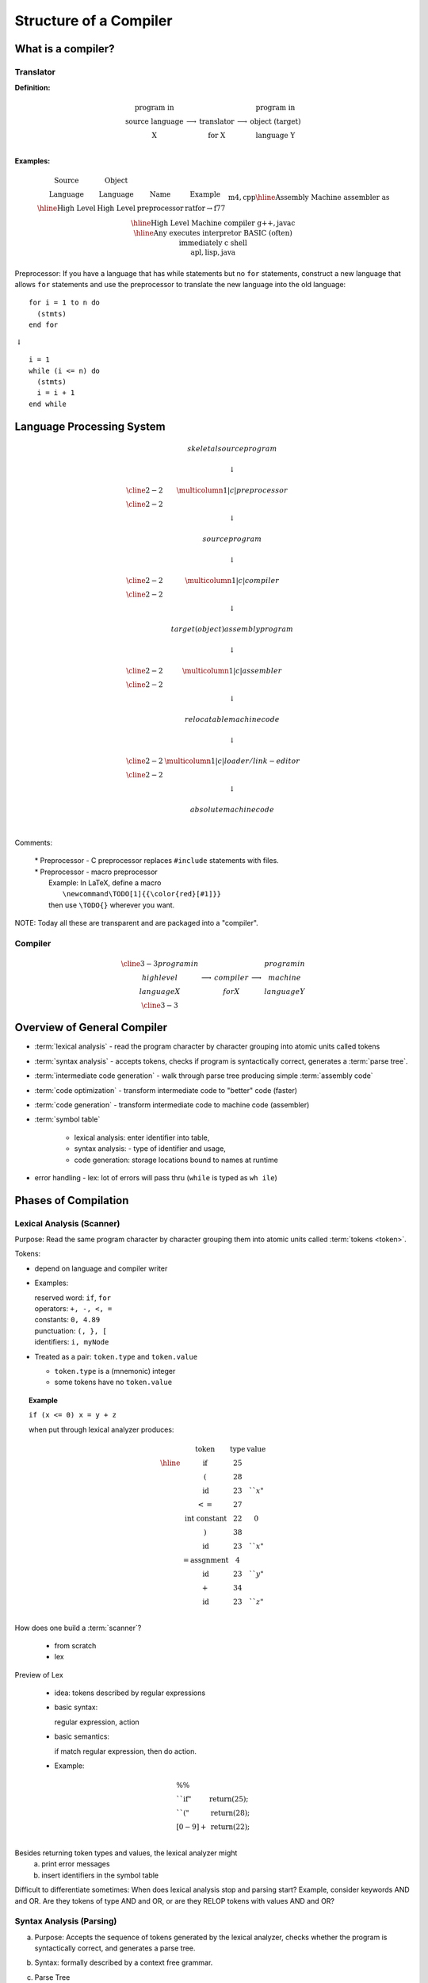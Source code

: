.. This file is part of the OpenDSA eTextbook project. See
.. http://opendsa.org for more details.
.. Copyright (c) 2012-2020 by the OpenDSA Project Contributors, and
.. distributed under an MIT open source license.

.. avmetadata::
   :author: Susan Rodger and Cliff Shaffer
   :requires:
   :satisfies: Compilers
   :topic:

Structure of a Compiler
=======================

What is a compiler?
-------------------

.. TODO::
   :type: Diagrams

   Look at Susan's original notes (sectcomdes) to see what these are
   supposed to look like (she used cline to help build boxes, but
   MathJax cannot support it). 


Translator
~~~~~~~~~~

**Definition:**

.. math::

   \begin{array}{cc|c|cc}
   \mbox{program in} & & & & \mbox{program in} \\ 
   \mbox{source language} & \longrightarrow & \mbox{translator} & \longrightarrow
   & \mbox{object (target)} \\ 
   \mbox{X} & & \mbox{for X} & & \mbox{language Y} \\
   \end{array}

**Examples:**

.. math::

   \begin{array} {c|c|c|c}
   \mbox{Source} & \mbox{Object} & \\
   \mbox{Language} & \mbox{Language} & \mbox{Name} & \mbox{Example}  \\ \hline
   \mbox{High Level} & \mbox{High Level} & \mbox{preprocessor} & \mbox{ratfor} \rightarrow \mbox{f77} \\ 
   &&& \mbox{m4}, \mbox{cpp} \\ \hline 
   \mbox{Assembly} & \mbox{Machine} & \mbox{assembler} & \mbox{as} \\ \hline 
   \mbox{High Level} & \mbox{Machine} & \mbox{compiler} & \mbox{g++}, \mbox{javac} \\ \hline 
   \mbox{Any} & \mbox{executes} & \mbox{interpretor} & \mbox{BASIC (often)} \\ 
   & \mbox{immediately} & & \mbox{c shell} \\ 
   & & & \mbox{apl}, \mbox{lisp}, \mbox{java} \\ 
   \end{array}

Preprocessor: If you have a language that has while statements 
but no ``for`` statements, construct a new language that allows ``for`` 
statements and use the preprocessor to translate the new language into
the old language::

   for i = 1 to n do
     (stmts)
   end for

|   :math:`\downarrow`

::

   i = 1
   while (i <= n) do
     (stmts)
     i = i + 1
   end while


Language Processing System 
--------------------------

.. math::

   \begin{array} {ccc} 
   & skeletal source program \\
   \\ 
   & \downarrow \\
   \\ \cline{2-2}
   & \multicolumn{1}{|c|}{preprocessor} \\
   \cline{2-2}   \\ 
   & \downarrow \\
   \\ 
   & source program \\
   \\ 
   & \downarrow \\
   \\ \cline{2-2}
   & \multicolumn{1}{|c|}{compiler} \\ \cline{2-2}
   \\ 
   & \downarrow \\
   \\ 
   & target (object) assembly program \\
   \\ 
   & \downarrow \\
   \\ \cline{2-2}
   & \multicolumn{1}{|c|}{assembler} \\ \cline{2-2}
   \\ 
   & \downarrow \\
   \\ 
   & relocatable machine code \\
   \\ 
   & \downarrow \\
   \\ \cline{2-2}
   & \multicolumn{1}{|c|}{loader/link-editor} \\ \cline{2-2}
   \\ 
   & \downarrow \\
   \\ 
   & absolute machine code \\
   \\ 
   \end{array}

Comments:

   | * Preprocessor - C preprocessor replaces ``#include`` statements 
       with files. 
   | * Preprocessor - macro preprocessor
   |   Example: In LaTeX, define a macro 
   |      ``\newcommand\TODO[1]{{\color{red}[#1]}}``
   |   then use ``\TODO{}`` wherever you want.

NOTE: Today all these are transparent and are packaged into a "compiler". 

Compiler
~~~~~~~~

.. math::

   \begin{array}{cc|c|cc} \cline{3-3}
   program in & & &   & program in \\ 
   high level & \longrightarrow & compiler & \longrightarrow
     & machine  \\
     language X & &  for X & & language  Y \\ \cline{3-3}
     \end{array}


Overview of General Compiler 
----------------------------

.. odsafig:: Images/st1over.png
   :width: 600
   :align: center
   :capalign: justify
   :figwidth: 90%
   :alt: st1over

* :term:`lexical analysis` - read the program character by character
  grouping into atomic units called tokens 

* :term:`syntax analysis` - accepts tokens, checks if program is
  syntactically correct, generates a :term:`parse tree`. 

* :term:`intermediate code generation` - walk through parse tree producing 
  simple :term:`assembly code`

* :term:`code optimization` - transform intermediate code to "better"
  code (faster) 

* :term:`code generation` - transform intermediate code to machine code 
  (assembler) 

* :term:`symbol table`

   * lexical analysis: enter identifier into table, 
   * syntax analysis: - type of identifier and usage,
   * code generation: storage locations bound to names at runtime 

* error handling - lex: lot of errors will pass thru (``while`` is 
  typed as ``wh ile``) 


Phases of Compilation
---------------------

Lexical Analysis (Scanner)
~~~~~~~~~~~~~~~~~~~~~~~~~~

Purpose: Read the same program character by character grouping them
into atomic units called :term:`tokens <token>`.

Tokens:

* depend on language and compiler writer

* Examples:

  | reserved word: ``if``, ``for``
  | operators: ``+, -, <, =``
  | constants: ``0, 4.89``
  | punctuation: ``(, }, [``
  | identifiers: ``i, myNode``

* Treated as a pair: ``token.type`` and ``token.value``

  * ``token.type`` is a (mnemonic) integer 
  * some tokens have no ``token.value``

.. topic:: Example

   | ``if (x <= 0) x = y + z``

   when put through lexical analyzer produces:

   .. math::

      \begin{array}{cc|c|cc}
      & \mbox{token} &  \mbox{type} & \mbox{value}  \\ \hline
      & \mbox{if} & 25 \\
      & ( & 28 \\
      & \mbox{id} & 23 & ``x" \\
      & <= & 27  \\
      & \mbox{int constant} & 22 & 0 \\
      & ) & 38 \\
      & \mbox{id} & 23 & ``x" \\
      & = \mbox{assgnment} & 4 \\
      & \mbox{id} & 23 & ``y" \\
      & + & 34 \\
      & \mbox{id} & 23 & ``z" \\
      \end{array}


How does one build a :term:`scanner`?

   * from scratch
   * lex

Preview of Lex

   * idea: tokens described by regular expressions

   * basic syntax:

     regular expression, action

   * basic semantics:

     if match regular expression, then do action.

   * Example:

.. math::

   \begin{array} {ll}
   \%\% \\
   ``\mbox{if}" & \mbox{return}(25);\\
   ``("  & \mbox{return}(28); \\
   [0-9]+ & \mbox{return}(22); \\
   \end{array}


Besides returning token types and values, the lexical analyzer might
   a) print error messages
   b) insert identifiers in the symbol table

Difficult to differentiate sometimes:
When does lexical analysis stop and parsing start?
Example, consider keywords AND and OR.
Are they tokens of type AND and OR, or are they RELOP tokens with
values AND and OR? 


Syntax Analysis (Parsing)
~~~~~~~~~~~~~~~~~~~~~~~~~

a. Purpose: Accepts the sequence of tokens generated by the 
   lexical analyzer, checks whether the program is syntactically
   correct, and generates a parse tree. 

b. Syntax: formally described by a context free grammar. 

c. Parse Tree

   ``if (x <= 0) x = y + z``


   .. odsafig:: Images/st1ptree.png
      :width: 500
      :align: center
      :capalign: justify
      :figwidth: 90%
      :alt: st1ptree


d. How does one build a :term:`parser`?

   * from scratch
   * using a parser generator such as yacc

1.3.3 Intermediate Code Generator
~~~~~~~~~~~~~~~~~~~~~~~~~~~~~~~~~

a. Purpose: Traverse the parse tree, producing simple intermediate
   code.

b. Three-Address Code: Sequence of instructions, each has at most
   three operands.
   (like assembly in which each memory location can act like a register). 

   Instructions:

   | 1. ``id := id op id``
   | 2. ``goto label``
   | 3. ``if condition goto label``


.. topic:: Example

   | ``if (x <= 0) x = x + z``
   |
   |           :math:`\downarrow`
   |
   |       ``if (x <= 0) goto L1``
   |       ``goto L2``
   | ``L1: x := y + z``
   | ``L2:``

Some compilers combine syntax analysis and intermediate code
generation (i.e. no parse tree is generated)  


1.3.4 Intermediate Code Generation
~~~~~~~~~~~~~~~~~~~~~~~~~~~~~~~~~~

Purpose: Transform the intermediate code into "better" code.

Examples:

1) Rearrangement of Code

::

       if (x <= 0) goto L1               if (x$>$0 goto L2
       goto L2                ==>        x = y $+$ z
   L1: x = y + z                     L2:
   L2:

2) Redundancy Elimination

::

   a = w + x + y                         T1 = x + y
                              ==>        a = w + T1
   b = x + y + z                         b = T1 + z

3) Strength Reduction

::
   
   x^2                        ==>        x*x
   expensive                  ==>        cheap
   operator                              operator

4) Frequency  Reduction
 
::

   for (i=1; i<n; i=i+1)                 T1 = sqrt(26)
     x = sqrt(26)             ==>        for (i=1; i<n; i=i+1)
   }                                       x = T1
                                         }

Remarks:

1) Main criteria for optimization is speed.

2) Optimization takes time; hence it 

   * is optional 
   * may not be desirable (in low level CS class) 

Code Generation
~~~~~~~~~~~~~~~

Purpose: Transform intermediate code to machine code (assembler)

Example: ``a = b + c``

   | ``mov  b, R1``
   | ``add  c, R1``
   | ``mov  R1, a``

Remarks

1) completely machine dependent whereas other phases are not 

2) "register allocation" is the most difficult task 

   * idea - use registers (fast access) to avoid memory use
     (slow access)
   * problem - only a finite number of registers (during intermediate 
     code phase, one assumes an infinite number) 

Symbol Table
~~~~~~~~~~~~

Purpose: record information about various objects in the source program

Examples

* procedure - number and type of arguments
* simple variable - type
* array - type, size

Use - information is required during

* parsing (for type checking) 
* code generation (for generating the correct operand, allocating memory) 


Error Handler
~~~~~~~~~~~~~

Errors - all errors should be

* detected
* detected correctly
* detected as soon as possible
* reported at the appropriate place and in a helpful manner

Purpose

* report errors
* "error recovery" - Be able to proceed with processing

Note: Errors can occur in each phase

* misspelled token
* wrong syntax
* improper procedure call
* statements that cannot be reached
